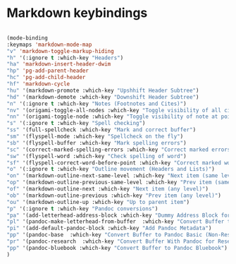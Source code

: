 # -*- in-config-file: t; lexical-binding: t  -*-


* Markdown keybindings

#+BEGIN_SRC emacs-lisp

(mode-binding 
:keymaps 'markdown-mode-map
"v" 'markdown-toggle-markup-hiding
"h" '(:ignore t :which-key "Headers")
"ha" 'markdown-insert-header-dwim
"hp" 'pg-add-parent-header
"hc" 'pg-add-child-header
"hf" 'markdown-cycle
"hu" '(markdown-promote :which-key "Upshhift Header Subtree")
"hd" '(markdown-demote :which-key "Downshift Header Subtree") 
"n" '(:ignore t :which-key "Notes (Footnotes and Cites)")
"nv" '(origami-toggle-all-nodes :which-key "Toggle visibility of all cites and footnotes")
"nn" '(origami-toggle-node :which-key "Toggle visibility of note at point")
"s" '(:ignore t :which-key "Spell checking")
"ss" '(full-spellcheck :which-key "Mark and correct buffer")
"sm" '(flyspell-mode :which-key "Spellcheck on the fly")
"sb" '(flyspell-buffer :which-key "Mark spelling errors")
"sc" '(correct-marked-spelling-errors :which-key "Correct marked errors")
"sw" '(flyspell-word :which-key "Check spelling of word")
"sf" '(flyspell-correct-word-before-point :which-key "Correct marked word")
"o" '(:ignore t :which-key "Outline movement (Headers and Lists)")
"on" '(markdown-outline-next-same-level :which-key "Next item (same level)")
"op" '(markdown-outline-previous-same-level :which-key "Prev item (same level)")
"of" '(markdown-outline-next :which-key "Next item (any level)")
"ob" '(markdown-outline-previous :which-key "Prev item (any level)")
"ou" '(markdown-outline-up :which-key "Up to parent item")
"p" '(:ignore t :which-key "Pandoc conversions")
"pa" '(add-letterhead-address-block :which-key "Dummy Address Block for Letterhead")
"pl" '(pandoc-make-letterhead-from-buffer  :which-key "Convert Buffer to Letterhead")
"pi" '(add-default-pandoc-block :which-key "Add Pandoc Metadata")
"pp" '(pandoc-base  :which-key "Convert Buffer to Pandoc Basic (Non-Research)")
"pr" '(pandoc-research  :which-key "Convert Buffer With Pandoc for Research")
"pp" '(pandoc-bluebook :which-key "Convert Buffer to Pandoc Bluebook")
)

#+END_SRC


